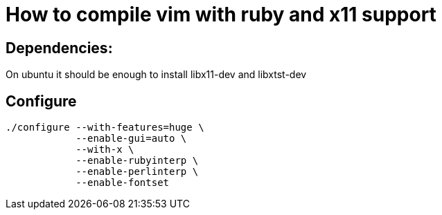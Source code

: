 = How to compile vim with ruby and x11 support

== Dependencies:

On ubuntu it should be enough to install libx11-dev and libxtst-dev

== Configure

    ./configure --with-features=huge \
                --enable-gui=auto \
                --with-x \
                --enable-rubyinterp \
                --enable-perlinterp \
                --enable-fontset
